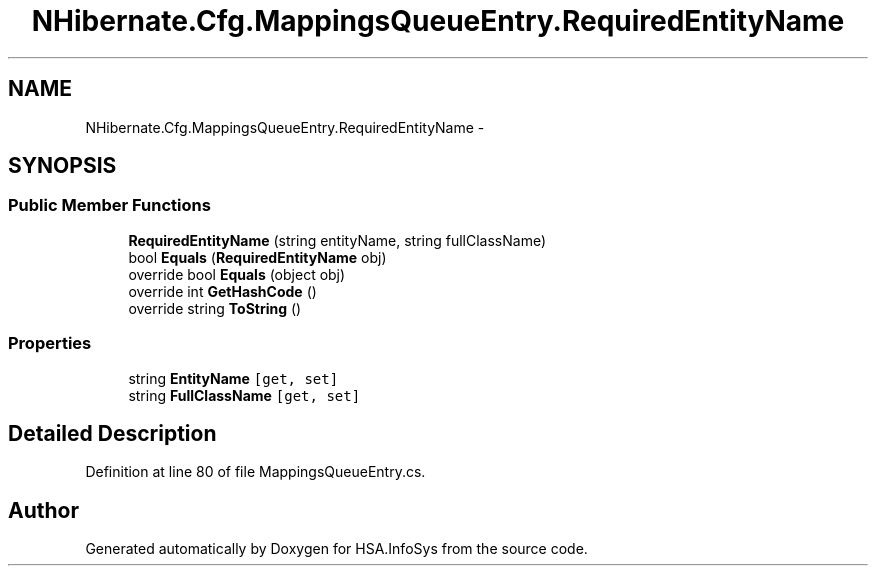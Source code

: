 .TH "NHibernate.Cfg.MappingsQueueEntry.RequiredEntityName" 3 "Fri Jul 5 2013" "Version 1.0" "HSA.InfoSys" \" -*- nroff -*-
.ad l
.nh
.SH NAME
NHibernate.Cfg.MappingsQueueEntry.RequiredEntityName \- 
.SH SYNOPSIS
.br
.PP
.SS "Public Member Functions"

.in +1c
.ti -1c
.RI "\fBRequiredEntityName\fP (string entityName, string fullClassName)"
.br
.ti -1c
.RI "bool \fBEquals\fP (\fBRequiredEntityName\fP obj)"
.br
.ti -1c
.RI "override bool \fBEquals\fP (object obj)"
.br
.ti -1c
.RI "override int \fBGetHashCode\fP ()"
.br
.ti -1c
.RI "override string \fBToString\fP ()"
.br
.in -1c
.SS "Properties"

.in +1c
.ti -1c
.RI "string \fBEntityName\fP\fC [get, set]\fP"
.br
.ti -1c
.RI "string \fBFullClassName\fP\fC [get, set]\fP"
.br
.in -1c
.SH "Detailed Description"
.PP 
Definition at line 80 of file MappingsQueueEntry\&.cs\&.

.SH "Author"
.PP 
Generated automatically by Doxygen for HSA\&.InfoSys from the source code\&.
